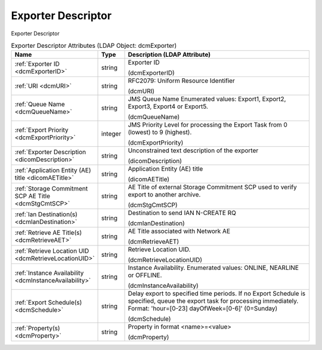 Exporter Descriptor
===================
Exporter Descriptor

.. tabularcolumns:: |p{4cm}|l|p{8cm}|
.. csv-table:: Exporter Descriptor Attributes (LDAP Object: dcmExporter)
    :header: Name, Type, Description (LDAP Attribute)
    :widths: 23, 7, 70

    "
    .. _dcmExporterID:

    :ref:`Exporter ID <dcmExporterID>`",string,"Exporter ID

    (dcmExporterID)"
    "
    .. _dcmURI:

    :ref:`URI <dcmURI>`",string,"RFC2079: Uniform Resource Identifier

    (dcmURI)"
    "
    .. _dcmQueueName:

    :ref:`Queue Name <dcmQueueName>`",string,"JMS Queue Name Enumerated values: Export1, Export2, Export3, Export4 or Export5.

    (dcmQueueName)"
    "
    .. _dcmExportPriority:

    :ref:`Export Priority <dcmExportPriority>`",integer,"JMS Priority Level for processing the Export Task from 0 (lowest) to 9 (highest).

    (dcmExportPriority)"
    "
    .. _dicomDescription:

    :ref:`Exporter Description <dicomDescription>`",string,"Unconstrained text description of the exporter

    (dicomDescription)"
    "
    .. _dicomAETitle:

    :ref:`Application Entity (AE) title <dicomAETitle>`",string,"Application Entity (AE) title

    (dicomAETitle)"
    "
    .. _dcmStgCmtSCP:

    :ref:`Storage Commitment SCP AE Title <dcmStgCmtSCP>`",string,"AE Title of external Storage Commitment SCP used to verify export to another archive.

    (dcmStgCmtSCP)"
    "
    .. _dcmIanDestination:

    :ref:`Ian Destination(s) <dcmIanDestination>`",string,"Destination to send IAN N-CREATE RQ

    (dcmIanDestination)"
    "
    .. _dcmRetrieveAET:

    :ref:`Retrieve AE Title(s) <dcmRetrieveAET>`",string,"AE Title associated with Network AE

    (dcmRetrieveAET)"
    "
    .. _dcmRetrieveLocationUID:

    :ref:`Retrieve Location UID <dcmRetrieveLocationUID>`",string,"Retrieve Location UID.

    (dcmRetrieveLocationUID)"
    "
    .. _dcmInstanceAvailability:

    :ref:`Instance Availability <dcmInstanceAvailability>`",string,"Instance Availability. Enumerated values: ONLINE, NEARLINE or OFFLINE.

    (dcmInstanceAvailability)"
    "
    .. _dcmSchedule:

    :ref:`Export Schedule(s) <dcmSchedule>`",string,"Delay export to specified time periods. If no Export Schedule is specified, queue the export task for processing immediately. Format: 'hour=[0-23] dayOfWeek=[0-6]' (0=Sunday)

    (dcmSchedule)"
    "
    .. _dcmProperty:

    :ref:`Property(s) <dcmProperty>`",string,"Property in format <name>=<value>

    (dcmProperty)"
